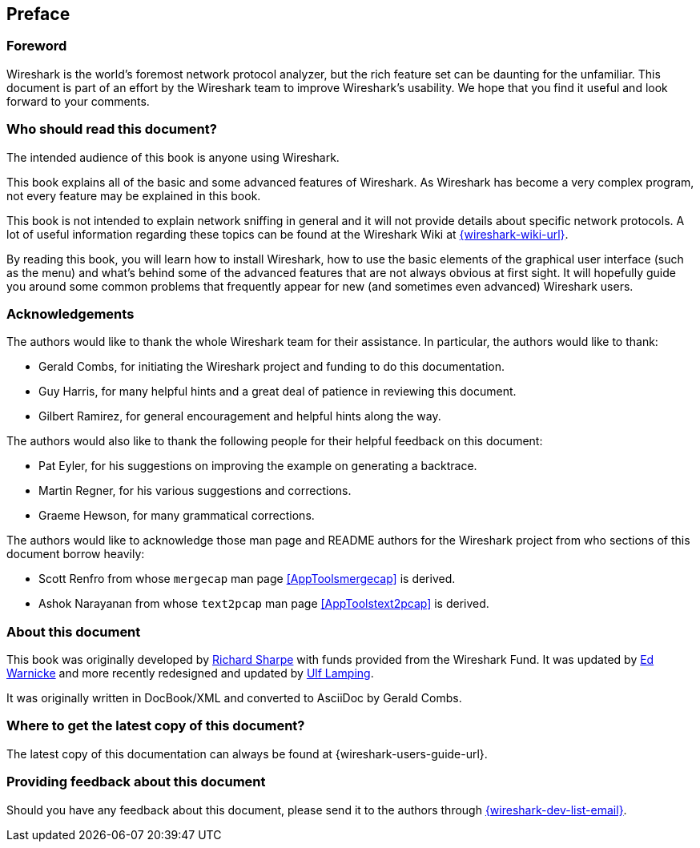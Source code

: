 [#Preface]
["preface",id="Preface"]
== Preface

[#PreForeword]

=== Foreword

Wireshark is the world’s foremost network protocol analyzer,
but the rich feature set can be daunting for the unfamiliar.
This document is part of an effort by the Wireshark team to improve
Wireshark's usability.
We hope that you find it useful and look forward to your comments.

[#PreAudience]

=== Who should read this document?

The intended audience of this book is anyone using Wireshark.

This book explains all of the basic and some advanced features
of Wireshark. As Wireshark has become a very complex program,
not every feature may be explained in this book.

This book is not intended to explain network sniffing in general and it
will not provide details about specific network protocols. A lot of
useful information regarding these topics can be found at the Wireshark
Wiki at link:{wireshark-wiki-url}[].

By reading this book, you will learn how to install Wireshark, how to use the
basic elements of the graphical user interface (such as the menu) and what’s
behind some of the advanced features that are not always obvious at first sight.
It will hopefully guide you around some common problems that frequently appear
for new (and sometimes even advanced) Wireshark users.

[#PreAck]

=== Acknowledgements

The authors would like to thank the whole Wireshark team for their assistance.
In particular, the authors would like to thank:

* Gerald Combs, for initiating the Wireshark project and funding to do this
  documentation.

* Guy Harris, for many helpful hints and a great deal of patience in reviewing
  this document.

* Gilbert Ramirez, for general encouragement and helpful hints along the way.

The authors would also like to thank the following people for their helpful
feedback on this document:

* Pat Eyler, for his suggestions on improving the example on generating a backtrace.

* Martin Regner, for his various suggestions and corrections.

* Graeme Hewson, for many grammatical corrections.

The authors would like to acknowledge those man page and README authors for the
Wireshark project from who sections of this document borrow heavily:

* Scott Renfro from whose `mergecap` man page <<AppToolsmergecap>> is derived.

* Ashok Narayanan from whose `text2pcap` man page <<AppToolstext2pcap>> is derived.

[#PreAbout]

=== About this document

This book was originally developed by mailto:{wsug-author-email2}[Richard
Sharpe] with funds provided from the Wireshark Fund. It was updated by
mailto:{wsug-author-email3}[Ed Warnicke] and more recently redesigned and
updated by mailto:{wsug-author-email}[Ulf Lamping].

It was originally written in DocBook/XML and converted to AsciiDoc by
Gerald Combs.

[#PreDownload]

=== Where to get the latest copy of this document?

The latest copy of this documentation can always be found at
{wireshark-users-guide-url}.

[#PreFeedback]

=== Providing feedback about this document

Should you have any feedback about this document, please send it to the
authors through mailto:{wireshark-dev-list-email}[].
